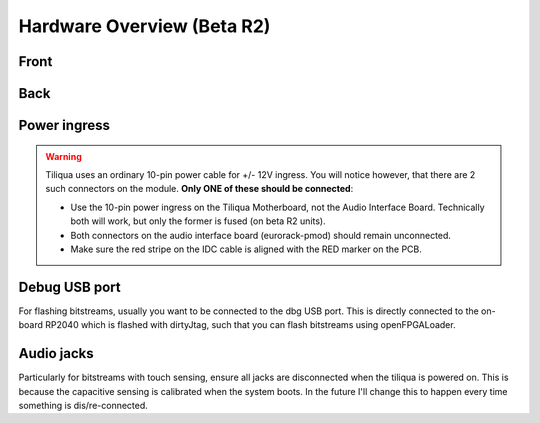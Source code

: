 Hardware Overview (Beta R2)
##############################

Front
-----

.. image:: _static/tiliqua_front_labelled.png
  :width: 800

Back
----

.. image:: _static/tiliqua_rear_labelled.jpg
  :width: 800

Power ingress
-------------

.. warning::

    Tiliqua uses an ordinary 10-pin power cable for +/- 12V ingress. You will notice however, that there are 2 such connectors on the module. **Only ONE of these should be connected**:

    - Use the 10-pin power ingress on the Tiliqua Motherboard, not the Audio Interface Board. Technically both will work, but only the former is fused (on beta R2 units).
    - Both connectors on the audio interface board (eurorack-pmod) should remain unconnected.
    - Make sure the red stripe on the IDC cable is aligned with the RED marker on the PCB.

Debug USB port
--------------

For flashing bitstreams, usually you want to be connected to the dbg USB port. This is directly connected to the on-board RP2040 which is flashed with dirtyJtag, such that you can flash bitstreams using openFPGALoader.

Audio jacks
-----------

Particularly for bitstreams with touch sensing, ensure all jacks are disconnected when the tiliqua is powered on. This is because the capacitive sensing is calibrated when the system boots. In the future I'll change this to happen every time something is dis/re-connected.

